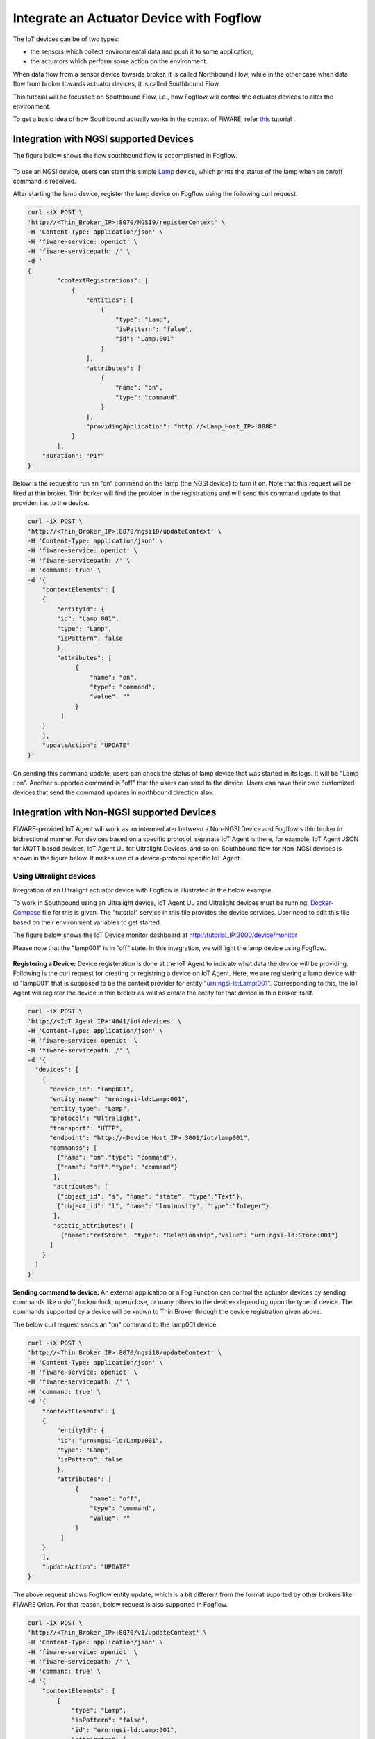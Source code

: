 *****************************************
Integrate an Actuator Device with Fogflow
*****************************************

The IoT devices can be of two types:

* the sensors which collect environmental data and push it to some application,
* the actuators which perform some action on the environment.

When data flow from a sensor device towards broker, it is called Northbound Flow, while in the other case when data flow from broker towards actuator devices, it is called Southbound Flow.

This tutorial will be focussed on Southbound Flow, i.e., how Fogflow will control the actuator devices to alter the environment.

To get a basic idea of how Southbound actually works in the context of FIWARE, refer `this`_ tutorial .

.. _`this`: https://fiware-tutorials.readthedocs.io/en/latest/iot-agent/index.html


Integration with NGSI supported Devices
-----------------------------------------------

The figure below shows the how southbound flow is accomplished in Fogflow.

.. figure:: figures/ngsi-device-integration.png
   :width: 100 %
   

To use an NGSI device, users can start this simple `Lamp`_ device, which prints the status of the lamp when an on/off command is received.

.. _`Lamp`: https://github.com/smartfog/fogflow/tree/master/application/device/lamp

After starting the lamp device, register the lamp device on Fogflow using the following curl request.

.. code-block:: console

    curl -iX POST \
    'http://<Thin_Broker_IP>:8070/NGSI9/registerContext' \
    -H 'Content-Type: application/json' \
    -H 'fiware-service: openiot' \
    -H 'fiware-servicepath: /' \
    -d '
    {
            "contextRegistrations": [
                {
                    "entities": [
                        {
                            "type": "Lamp",
                            "isPattern": "false",
                            "id": "Lamp.001"
                        }
                    ],
                    "attributes": [
                        {
                            "name": "on",
                            "type": "command"
                        }
                    ],
                    "providingApplication": "http://<Lamp_Host_IP>:8888"
                }
            ],
        "duration": "P1Y"
    }'

Below is the request to run an "on" command on the lamp (the NGSI device) to turn it on. Note that this request will be fired at thin broker. Thin borker will find the provider in the registrations and will send this command update to that provider, i.e. to the device.

.. code-block:: console

    curl -iX POST \
    'http://<Thin_Broker_IP>:8070/ngsi10/updateContext' \
    -H 'Content-Type: application/json' \
    -H 'fiware-service: openiot' \
    -H 'fiware-servicepath: /' \
    -H 'command: true' \
    -d '{	
        "contextElements": [
        {
            "entityId": {
            "id": "Lamp.001",
            "type": "Lamp",
            "isPattern": false
            },
            "attributes": [
                 {
                     "name": "on",
                     "type": "command",
                     "value": ""
                 }
             ]
        }
        ],
        "updateAction": "UPDATE"
    }'

On sending this command update, users can check the status of lamp device that was started in its logs. It will be "Lamp : on". Another supported command is "off" that the users can send to the device.
Users can have their own customized devices that send the command updates in northbound direction also.

Integration with Non-NGSI supported Devices
-----------------------------------------------

FIWARE-provided IoT Agent will work as an intermediater between a Non-NGSI Device and Fogflow's thin broker in bidirectional manner. For devices based on a specific protocol, separate IoT Agent is there, for example, IoT Agent JSON for MQTT based devices, IoT Agent UL for Ultralight Devices, and so on. Southbound flow for Non-NGSI devices is shown in the figure below. It makes use of a device-protocol specific IoT Agent.

.. figure:: figures/non-ngsi-device-integration.png
   :width: 100 %
   
Using Ultralight devices
===============================================

Integration of an Ultralight actuator device with Fogflow is illustrated in the below example.

To work in Southbound using an Ultralight device, IoT Agent UL and Ultralight devices must be running. `Docker-Compose`_ file for this is given. The "tutorial" service in this file provides the device services. User need to edit this file based on their environment variables to get started.

.. _`Docker-Compose`: https://github.com/FIWARE/tutorials.IoT-Agent/blob/master/docker-compose.yml

The figure below shows the IoT Device monitor dashboard at http://tutorial_IP:3000/device/monitor

Please note that the "lamp001" is in "off" state. In this integration, we will light the lamp device using Fogflow.
    
.. figure:: figures/device-monitor-1.png
   :width: 100 %
   

**Registering a Device:** Device registeration is done at the IoT Agent to indicate what data the device will be providing. Following is the curl request for creating or registring a device on IoT Agent. Here, we are registering a lamp device with id "lamp001" that is supposed to be the context provider for entity "urn:ngsi-ld:Lamp:001". Corresponding to this, the IoT Agent will register the device in thin broker as well as create the entity for that device in thin broker itself.

.. code-block:: console

    curl -iX POST \
    'http://<IoT_Agent_IP>:4041/iot/devices' \
    -H 'Content-Type: application/json' \
    -H 'fiware-service: openiot' \
    -H 'fiware-servicepath: /' \
    -d '{
      "devices": [
        {
          "device_id": "lamp001",
          "entity_name": "urn:ngsi-ld:Lamp:001",
          "entity_type": "Lamp",
          "protocol": "Ultralight",
          "transport": "HTTP",
          "endpoint": "http://<Device_Host_IP>:3001/iot/lamp001",
          "commands": [
            {"name": "on","type": "command"},
            {"name": "off","type": "command"}
           ],
           "attributes": [
            {"object_id": "s", "name": "state", "type":"Text"},
            {"object_id": "l", "name": "luminosity", "type":"Integer"}
           ],
           "static_attributes": [
             {"name":"refStore", "type": "Relationship","value": "urn:ngsi-ld:Store:001"}
          ]
        }
      ]
    }'

**Sending command to device:** An external application or a Fog Function can control the actuator devices by sending commands like on/off, lock/unlock, open/close, or many others to the devices depending upon the type of device. The commands supported by a device will be known to Thin Broker through the device registration given above.

The below curl request sends an "on" command to the lamp001 device.

.. code-block:: console

    curl -iX POST \
    'http://<Thin_Broker_IP>:8070/ngsi10/updateContext' \
    -H 'Content-Type: application/json' \
    -H 'fiware-service: openiot' \
    -H 'fiware-servicepath: /' \
    -H 'command: true' \
    -d '{
        "contextElements": [
        {
            "entityId": {
            "id": "urn:ngsi-ld:Lamp:001",
            "type": "Lamp",
            "isPattern": false
            },
            "attributes": [
                 {
                     "name": "off",
                     "type": "command",
                     "value": ""
                 }
             ]
        }
        ],
        "updateAction": "UPDATE"
    }'
    
The above request shows Fogflow entity update, which is a bit different from the format suported by other brokers like FIWARE Orion. For that reason, below request is also supported in Fogflow.

.. code-block:: console

    curl -iX POST \
    'http://<Thin_Broker_IP>:8070/v1/updateContext' \
    -H 'Content-Type: application/json' \
    -H 'fiware-service: openiot' \
    -H 'fiware-servicepath: /' \
    -H 'command: true' \
    -d '{
        "contextElements": [
            {
                "type": "Lamp",
                "isPattern": "false",
                "id": "urn:ngsi-ld:Lamp:001",
                "attributes": [
                    {
                        "name": "on",
                        "type": "command",
                        "value": ""
                    }
                ]
            }
        ],
        "updateAction": "UPDATE"
    }'

Users can check the status of the Lamp again, it will be in lit-up state as shown in the figure below.

.. figure:: figures/device-monitor-2.png
   :width: 100 %


Using MQTT devices
===============================================

MQTT devices run on MQTT protocol which works on subscribe and publish strategy, where the clients publish and subscribe to an MQTT Broker. All the subscribing clients are notified when another client publishes data on MQTT broker.

We will use Mosquitto Broker for MQTT device simulation. Mosquitto broker allows data publishing and subscription on its uniquely identified resources called topics. These topics are defined in the format “/<apikey>/<device_id>/<topicSpecificPart>”. Users can track the updates on these topics by directly subscribing them on the host where Mosquitto is installed.

**Prerequisites for proceding further:**

* Install Mosquitto Broker.
* Start IoT Agent with MQTT Broker location pre-configured. For simplicity, add the following to the environment variables of IoT Agent JSON in the docker-compose file and then run the docker-compose. 

.. code-block:: console

      - IOTA_MQTT_HOST=<MQTT_Broker_Host_IP>
      - IOTA_MQTT_PORT=1883   # Mosquitto Broker runs at port 1883 by default.

In order to let IoT-Agent JSON allow both Northbound as well as Southbound data flow, users need to provide api-key as well for their device registration, so that the IoT-Agent can publish and subscribe to the topics using the api-key. For this, an extra Service-Provisioning request will be sent to IoT Agent. Steps to work with MQTT Devices in Fogflow are given below.


**Create a Service at IoT-Agent** using the following curl request.

.. code-block:: console

      curl -iX POST \
        'http://<IoT_Agent_IP>:4041/iot/services' \
        -H 'Content-Type: application/json' \
        -H 'fiware-service: iot' \
        -H 'fiware-servicepath: /' \
        -d '{
      "services": [
         {
           "apikey":      "FFNN1111",
           "entity_type": "Lamp",
           "resource":    "/iot/json"
         }
      ]
      }'


**Register a Lamp device** using the following curl request.

.. code-block:: console

      curl -X POST \
        http://<IoT_Agent_IP>:4041/iot/devices \
        -H 'content-type: application/json' \
        -H 'fiware-service: iot' \
        -H 'fiware-servicepath: /' \
        -d '{
        "devices": [
          {
            "device_id": "lamp001",
            "entity_name": "urn:ngsi-ld:Lamp:001",
            "entity_type": "Lamp",
            "protocol": "IoTA-JSON",
            "transport": "MQTT",
            "commands": [
              {"name": "on","type": "command"},
              {"name": "off","type": "command"}
             ],
             "attributes": [
              {"object_id": "s", "name": "state", "type":"Text"},
              {"object_id": "l", "name": "luminosity", "type":"Integer"}
             ],
             "static_attributes": [
               {"name":"refStore", "type": "Relationship","value": "urn:ngsi-ld:Store:001"}
             ]
          }
        ]
      }'


**Subscribe to Mosquitto topics:** Once service and device are successfully created, subscribe to the following topics of Mosquitto Broker in separate terminals to track what data are published on these topics:

.. code-block:: console

      mosquitto_sub -h <MQTT_Host_IP> -t "/FFNN1111/lamp001/attrs" 

.. code-block:: console

      mosquitto_sub -h <MQTT_Host_IP> -t "/FFNN1111/lamp001/cmd"
      

**Publish data to Thin Broker:** This section covers the northbound traffic. IoT Agent subscribes to some default topics like ["/+/+/attrs/+","/+/+/attrs","/+/+/configuration/commands","/+/+/cmdexe"]. So, in order to send attribute data to IoT Agent, we need to publish data on a topic of Mosquitto Broker using the below command. 

.. code-block:: console

      mosquitto_pub -h <MQTT_Host_IP> -t "/FFNN1111/lamp001/attrs" -m '{"luminosity":78, "state": "ok"}'

Mosquitto broker will notify IoT-Agent for this Update, and consequently, the data will be updated at Thin Broker also.

The updated data can be viewed on the subscribed topic "/FFNN1111/lamp001/attrs" as well , as shown in the figure below.

.. figure:: figures/mqtt-data-update.png
   :width: 100 %


**Run device commands:** This section covers the southbound traffic flow, i.e., how commands are run on the device. For this, send the below command updateContext request to Thin Broker. Thin broker will find the provider for this command update and will forward the UpdateContext request to that provider. In this case, IoT-Agent is the provider. IoT-Agent will publish the command at "/FFNN1111/lamp001/cmd" topic of the Mosquitto broker linked to it.

.. code-block:: console

      curl -iX POST \
      'http://<Thin_Broker_IP>:8070/ngsi10/updateContext' \
      -H 'Content-Type: application/json' \
      -H 'fiware-service: iot' \
      -H 'fiware-servicepath: /' \
      -H 'command: true' \
      -d '{
          "contextElements": [
          {
              "entityId": {
              "id": "urn:ngsi-ld:Lamp:001",
              "type": "Lamp",
              "isPattern": false
              },
              "attributes": [
                   {
                       "name": "on",
                       "type": "command",
                       "value": ""
                   }
               ]
          }
          ],
          "updateAction": "UPDATE"
      }'
      
The updated data can be viewed on the subscribed topic "/FFNN1111/lamp001/cmd", as shown in the figure below. This means that "on" command has been run successfully on the MQTT device.

.. figure:: figures/mqtt-cmd-update.png
   :width: 100 %

Users can again have their customized devices to publish the command result on Thin Broker side.
